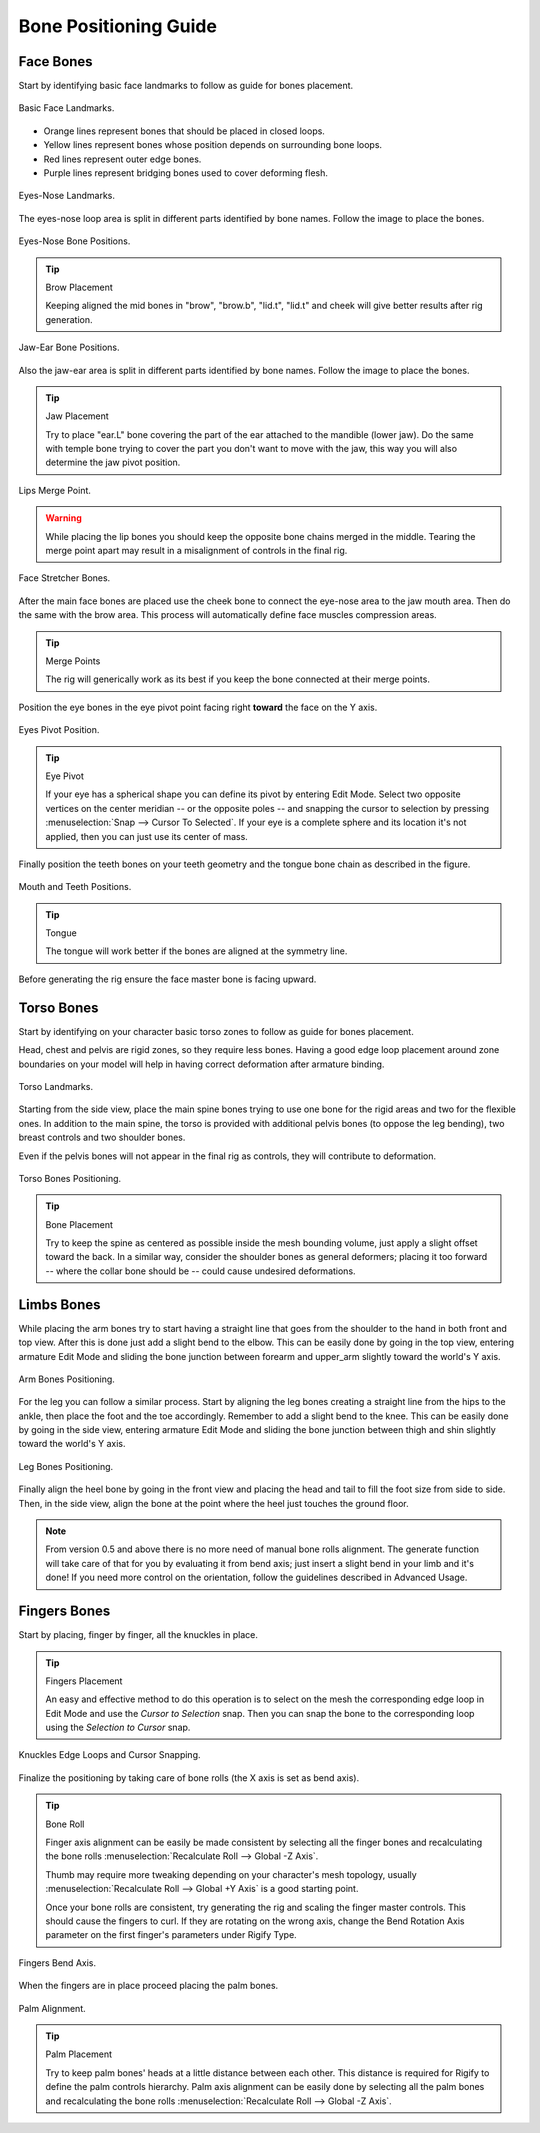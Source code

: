 
**********************
Bone Positioning Guide
**********************

Face Bones
==========

Start by identifying basic face landmarks to follow as guide for bones placement.

.. figure:: /images/addons_rigging_rigify_bone-positioning_face-landmarks.png
   :align: center

   Basic Face Landmarks.

- Orange lines represent bones that should be placed in closed loops.
- Yellow lines represent bones whose position depends on surrounding bone loops.
- Red lines represent outer edge bones.
- Purple lines represent bridging bones used to cover deforming flesh.

.. figure:: /images/addons_rigging_rigify_bone-positioning_face-eyes-nose-landmarks.png
   :align: center

   Eyes-Nose Landmarks.

The eyes-nose loop area is split in different parts identified by bone names. Follow the image to place the bones.

.. figure:: /images/addons_rigging_rigify_bone-positioning_face-eyes-nose-bones.png
   :align: center

   Eyes-Nose Bone Positions.

.. tip:: Brow Placement

   Keeping aligned the mid bones in "brow", "brow.b", "lid.t", "lid.t" and
   cheek will give better results after rig generation.

.. figure:: /images/addons_rigging_rigify_bone-positioning_face-jaw-ear-bones.png
   :align: center

   Jaw-Ear Bone Positions.

Also the jaw-ear area is split in different parts identified by bone names. Follow the image to place the bones.

.. tip:: Jaw Placement

   Try to place "ear.L" bone covering the part of the ear attached to the mandible (lower jaw).
   Do the same with temple bone trying to cover the part you don't want to move with the jaw,
   this way you will also determine the jaw pivot position.

.. figure:: /images/addons_rigging_rigify_bone-positioning_face-lips-merge-point.png
   :align: center

   Lips Merge Point.

.. warning::

   While placing the lip bones you should keep the opposite bone chains merged in the middle.
   Tearing the merge point apart may result in a misalignment of controls in the final rig.

.. figure:: /images/addons_rigging_rigify_bone-positioning_face-stretcher-bones.png
   :align: center

   Face Stretcher Bones.

After the main face bones are placed use the cheek bone to connect the eye-nose area to the jaw mouth area.
Then do the same with the brow area. This process will automatically define face muscles compression areas.

.. tip:: Merge Points

   The rig will generically work as its best if you keep the bone connected at their merge points.

Position the eye bones in the eye pivot point facing right **toward** the face on the Y axis.

.. figure:: /images/addons_rigging_rigify_bone-positioning_face-eyes-pivot-position.png
   :align: center

   Eyes Pivot Position.

.. tip:: Eye Pivot

   If your eye has a spherical shape you can define its pivot by entering Edit Mode.
   Select two opposite vertices on the center meridian -- or the opposite poles -- and
   snapping the cursor to selection by pressing :menuselection:`Snap --> Cursor To Selected`.
   If your eye is a complete sphere and its location it's not applied, then you can just use its center of mass.

Finally position the teeth bones on your teeth geometry and the tongue bone chain as described in the figure.

.. figure:: /images/addons_rigging_rigify_bone-positioning_face-mouth-teeth-positions.png
   :align: center

   Mouth and Teeth Positions.

.. tip:: Tongue

   The tongue will work better if the bones are aligned at the symmetry line.

Before generating the rig ensure the face master bone is facing upward.


Torso Bones
===========

Start by identifying on your character basic torso zones to follow as guide for bones placement.

Head, chest and pelvis are rigid zones, so they require less bones.
Having a good edge loop placement around zone boundaries on your model
will help in having correct deformation after armature binding.

.. figure:: /images/addons_rigging_rigify_bone-positioning_torso-landmarks.png
   :align: center

   Torso Landmarks.

Starting from the side view, place the main spine bones trying to use
one bone for the rigid areas and two for the flexible ones.
In addition to the main spine, the torso is provided with additional pelvis bones (to oppose the leg bending),
two breast controls and two shoulder bones.

Even if the pelvis bones will not appear in the final rig as controls, they will contribute to deformation.

.. figure:: /images/addons_rigging_rigify_bone-positioning_torso-bones.png
   :align: center

   Torso Bones Positioning.

.. tip:: Bone Placement

   Try to keep the spine as centered as possible inside the mesh bounding volume,
   just apply a slight offset toward the back. In a similar way, consider the shoulder bones as general deformers;
   placing it too forward -- where the collar bone should be -- could cause undesired deformations.


Limbs Bones
===========

While placing the arm bones try to start having a straight line that goes from
the shoulder to the hand in both front and top view. After this is done just add a slight bend to the elbow.
This can be easily done by going in the top view, entering armature Edit Mode and
sliding the bone junction between forearm and upper_arm slightly toward the world's Y axis.

.. figure:: /images/addons_rigging_rigify_bone-positioning_limbs-arm-bones.png
   :align: center

   Arm Bones Positioning.

For the leg you can follow a similar process. Start by aligning the leg bones creating a straight line from
the hips to the ankle, then place the foot and the toe accordingly.
Remember to add a slight bend to the knee. This can be easily done by going in the side view,
entering armature Edit Mode and sliding the bone junction between thigh and shin slightly toward the world's Y axis.

.. figure:: /images/addons_rigging_rigify_bone-positioning_limbs-leg-bones.png
   :align: center

   Leg Bones Positioning.

Finally align the heel bone by going in the front view and placing the head and tail to
fill the foot size from side to side. Then, in the side view,
align the bone at the point where the heel just touches the ground floor.

.. note::

   From version 0.5 and above there is no more need of manual bone rolls alignment.
   The generate function will take care of that for you by evaluating it from bend axis;
   just insert a slight bend in your limb and it's done!
   If you need more control on the orientation, follow the guidelines described in Advanced Usage.


Fingers Bones
=============

Start by placing, finger by finger, all the knuckles in place.

.. tip:: Fingers Placement

   An easy and effective method to do this operation is to select on the mesh
   the corresponding edge loop in Edit Mode and use the *Cursor to Selection* snap.
   Then you can snap the bone to the corresponding loop using the *Selection to Cursor* snap.

.. figure:: /images/addons_rigging_rigify_bone-positioning_fingers-edge-loops.png
   :align: center

   Knuckles Edge Loops and Cursor Snapping.

Finalize the positioning by taking care of bone rolls (the X axis is set as bend axis).

.. tip:: Bone Roll

   Finger axis alignment can be easily be made consistent by selecting all the finger bones
   and recalculating the bone rolls :menuselection:`Recalculate Roll --> Global -Z Axis`.

   Thumb may require more tweaking depending on your character's mesh topology,
   usually :menuselection:`Recalculate Roll --> Global +Y Axis` is a good starting point.

   Once your bone rolls are consistent, try generating the rig and scaling the finger master controls.
   This should cause the fingers to curl. If they are rotating on the wrong axis,
   change the Bend Rotation Axis parameter on the first finger's parameters under Rigify Type.

.. figure:: /images/addons_rigging_rigify_bone-positioning_fingers-bend-axis.png
   :align: center

   Fingers Bend Axis.

When the fingers are in place proceed placing the palm bones.

.. figure:: /images/addons_rigging_rigify_bone-positioning_fingers-palm-alignment.png
   :align: center

   Palm Alignment.

.. tip:: Palm Placement

   Try to keep palm bones' heads at a little distance between each other.
   This distance is required for Rigify to define the palm controls hierarchy.
   Palm axis alignment can be easily done by selecting all the palm bones and
   recalculating the bone rolls :menuselection:`Recalculate Roll --> Global -Z Axis`.

.. seealso::

   For more detailed information on bones and rolls refer to
   the :doc:`Bone Structure </animation/armatures/bones/structure>` and :ref:`armature-bone-roll`.
